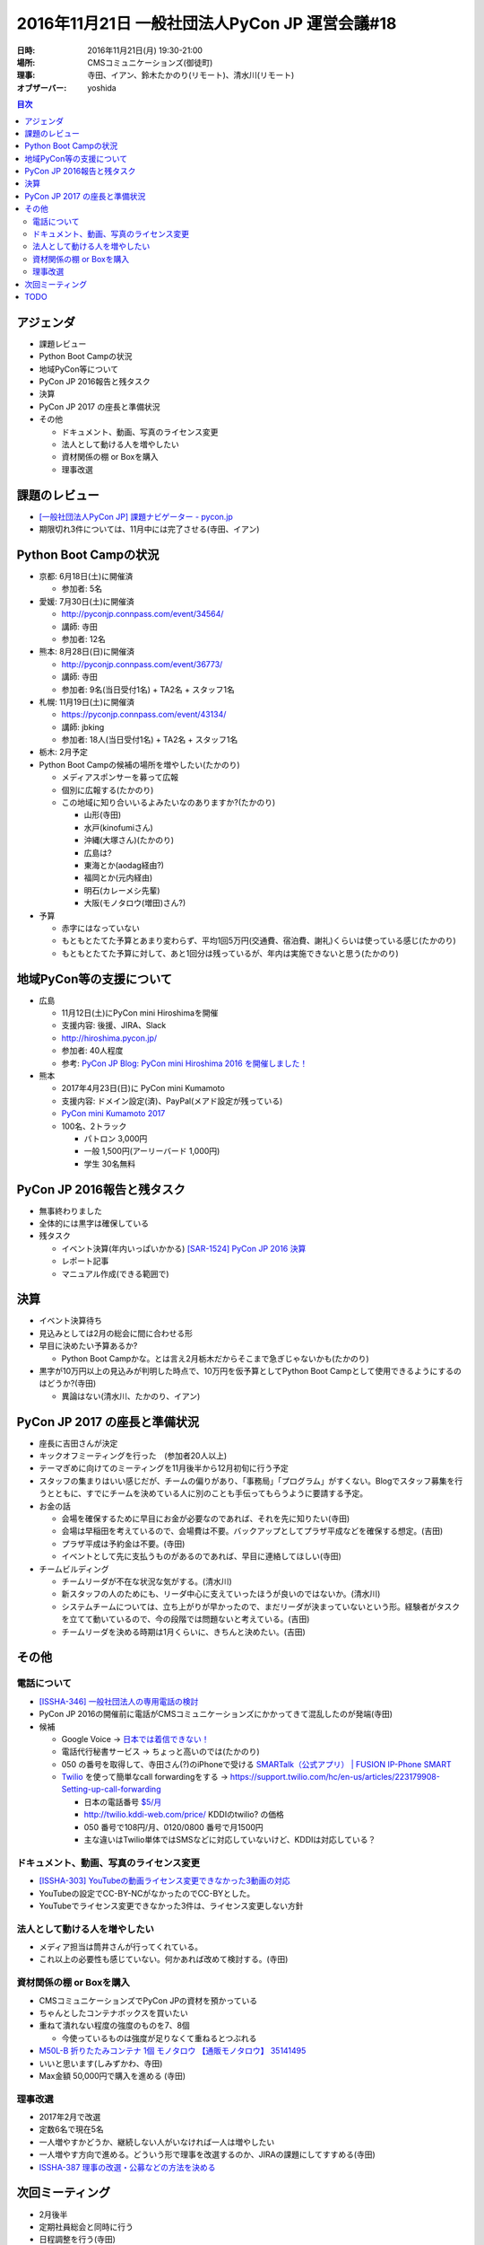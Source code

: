 =================================================
 2016年11月21日 一般社団法人PyCon JP 運営会議#18
=================================================

:日時: 2016年11月21日(月) 19:30-21:00
:場所: CMSコミュニケーションズ(御徒町)
:理事: 寺田、イアン、鈴木たかのり(リモート)、清水川(リモート)
:オブザーバー: yoshida

.. contents:: 目次
   :local:

アジェンダ
==========
- 課題レビュー
- Python Boot Campの状況
- 地域PyCon等について
- PyCon JP 2016報告と残タスク
- 決算
- PyCon JP 2017 の座長と準備状況
- その他

  - ドキュメント、動画、写真のライセンス変更
  - 法人として動ける人を増やしたい
  - 資材関係の棚 or Boxを購入
  - 理事改選

課題のレビュー
==============
- `[一般社団法人PyCon JP] 課題ナビゲーター - pycon.jp <https://pyconjp.atlassian.net/issues/?filter=11500>`_
- 期限切れ3件については、11月中には完了させる(寺田、イアン)

Python Boot Campの状況
======================
- 京都: 6月18日(土)に開催済

  - 参加者: 5名

- 愛媛: 7月30日(土)に開催済

  - http://pyconjp.connpass.com/event/34564/
  - 講師: 寺田
  - 参加者: 12名

- 熊本: 8月28日(日)に開催済

  - http://pyconjp.connpass.com/event/36773/
  - 講師: 寺田
  - 参加者: 9名(当日受付1名) + TA2名 + スタッフ1名

- 札幌: 11月19日(土)に開催済

  - https://pyconjp.connpass.com/event/43134/
  - 講師: jbking
  - 参加者: 18人(当日受付1名) + TA2名 + スタッフ1名

- 栃木: 2月予定
- Python Boot Campの候補の場所を増やしたい(たかのり)

  - メディアスポンサーを募って広報
  - 個別に広報する(たかのり)
  - この地域に知り合いいるよみたいなのありますか?(たかのり)

    - 山形(寺田)
    - 水戸(kinofumiさん)
    - 沖縄(大塚さん)(たかのり)
    - 広島は?
    - 東海とか(aodag経由?)
    - 福岡とか(元内経由)
    - 明石(カレーメシ先輩)
    - 大阪(モノタロウ(増田)さん?)
- 予算

  - 赤字にはなっていない
  - もともとたてた予算とあまり変わらず、平均1回5万円(交通費、宿泊費、謝礼)くらいは使っている感じ(たかのり)
  - もともとたてた予算に対して、あと1回分は残っているが、年内は実施できないと思う(たかのり)

地域PyCon等の支援について
=========================
- 広島

  - 11月12日(土)にPyCon mini Hiroshimaを開催
  - 支援内容: 後援、JIRA、Slack
  - http://hiroshima.pycon.jp/
  - 参加者: 40人程度
  - 参考: `PyCon JP Blog: PyCon mini Hiroshima 2016 を開催しました！ <http://pyconjp.blogspot.jp/2016/11/pycon-mini-hiroshima-2016.html>`_

- 熊本

  - 2017年4月23日(日)に PyCon mini Kumamoto
  - 支援内容: ドメイン設定(済)、PayPal(メアド設定が残っている)
  - `PyCon mini Kumamoto 2017 <http://kumamoto.pycon.jp/>`_
  - 100名、2トラック

    - パトロン 3,000円
    - 一般 1,500円(アーリーバード 1,000円)
    - 学生 30名無料

PyCon JP 2016報告と残タスク
===========================
- 無事終わりました
- 全体的には黒字は確保している
- 残タスク

  - イベント決算(年内いっぱいかかる) `[SAR-1524] PyCon JP 2016 決算 <https://pyconjp.atlassian.net/browse/SAR-1524>`_
  - レポート記事
  - マニュアル作成(できる範囲で)

決算
====
- イベント決算待ち
- 見込みとしては2月の総会に間に合わせる形
- 早目に決めたい予算あるか?

  - Python Boot Campかな。とは言え2月栃木だからそこまで急ぎじゃないかも(たかのり)

- 黒字が10万円以上の見込みが判明した時点で、10万円を仮予算としてPython Boot Campとして使用できるようにするのはどうか?(寺田)

  - 異論はない(清水川、たかのり、イアン)

PyCon JP 2017 の座長と準備状況
==============================
- 座長に吉田さんが決定
- キックオフミーティングを行った　(参加者20人以上)
- テーマぎめに向けてのミーティングを11月後半から12月初旬に行う予定
- スタッフの集まりはいい感じだが、チームの偏りがあり、「事務局」「プログラム」がすくない。Blogでスタッフ募集を行うとともに、すでにチームを決めている人に別のことも手伝ってもらうように要請する予定。
- お金の話

  - 会場を確保するために早目にお金が必要なのであれば、それを先に知りたい(寺田)
  - 会場は早稲田を考えているので、会場費は不要。バックアップとしてプラザ平成などを確保する想定。(吉田)
  - プラザ平成は予約金は不要。(寺田)
  - イベントとして先に支払うものがあるのであれば、早目に連絡してほしい(寺田)
- チームビルディング

  - チームリーダが不在な状況な気がする。(清水川)
  - 新スタッフの人のためにも、リーダ中心に支えていったほうが良いのではないか。(清水川)
  - システムチームについては、立ち上がりが早かったので、まだリーダが決まっていないという形。経験者がタスクを立てて動いているので、今の段階では問題ないと考えている。(吉田)
  - チームリーダを決める時期は1月くらいに、きちんと決めたい。(吉田)

その他
======
電話について
------------
- `[ISSHA-346] 一般社団法人の専用電話の検討 <https://pyconjp.atlassian.net/browse/ISSHA-346>`_
- PyCon JP 2016の開催前に電話がCMSコミュニケーションズにかかってきて混乱したのが発端(寺田)
- 候補

  - Google Voice -> `日本では着信できない！ <http://andmem.blogspot.jp/2014/11/google-voice.html>`_
  - 電話代行秘書サービス → ちょっと高いのでは(たかのり)
  - 050 の番号を取得して、寺田さん(?)のiPhoneで受ける `SMARTalk（公式アプリ） | FUSION IP-Phone SMART <http://ip-phone-smart.jp/smart/smartalk/>`_
  - `Twilio <http://twilio.kddi-web.com/>`_ を使って簡単なcall forwardingをする -> https://support.twilio.com/hc/en-us/articles/223179908-Setting-up-call-forwarding

    - 日本の電話番号 `$5/月 <https://www.twilio.com/voice/pricing/jp>`_
    - http://twilio.kddi-web.com/price/ KDDIのtwilio? の価格
    - 050 番号で108円/月、0120/0800 番号で月1500円
    - 主な違いはTwilio単体ではSMSなどに対応していないけど、KDDIは対応している？

ドキュメント、動画、写真のライセンス変更
----------------------------------------
- `[ISSHA-303] YouTubeの動画ライセンス変更できなかった3動画の対応 <https://pyconjp.atlassian.net/browse/ISSHA-303>`_
- YouTubeの設定でCC-BY-NCがなかったのでCC-BYとした。
- YouTubeでライセンス変更できなかった3件は、ライセンス変更しない方針

法人として動ける人を増やしたい
------------------------------
- メディア担当は筒井さんが行ってくれている。
- これ以上の必要性も感じていない。何かあれば改めて検討する。(寺田)

資材関係の棚 or Boxを購入
-------------------------
- CMSコミュニケーションズでPyCon JPの資材を預かっている
- ちゃんとしたコンテナボックスを買いたい
- 重ねて潰れない程度の強度のものを7、8個

  - 今使っているものは強度が足りなくて重ねるとつぶれる
- `M50L-B 折りたたみコンテナ 1個 モノタロウ 【通販モノタロウ】 35141495 <https://www.monotaro.com/p/3514/1495/?gclid=Cj0KEQiA08rBBRDUn4qproqwzYMBEiQAqpzns1cPYgUwYLUMOJNhDimbIr1L4wVN_jOXU-MvdvfQbIcaAlpd8P8HAQ&utm_medium=cpc&utm_source=Adwords&cm_mmc=Adwords-_-cpc-_-PLA-_-35141495&ef_id=Vw4UHQAABGfz8TRo:20161121112856:s>`_
- いいと思います(しみずかわ、寺田)
- Max金額 50,000円で購入を進める (寺田)

理事改選
--------
- 2017年2月で改選
- 定数6名で現在5名
- 一人増やすかどうか、継続しない人がいなければ一人は増やしたい
- 一人増やす方向で進める。どういう形で理事を改選するのか、JIRAの課題にしてすすめる(寺田)
- `ISSHA-387 理事の改選・公募などの方法を決める <https://pyconjp.atlassian.net/browse/ISSHA-387>`_

次回ミーティング
================
- 2月後半
- 定期社員総会と同時に行う
- 日程調整を行う(寺田)

  - https://chouseisan.com/s?h=0fd57dad9eb14877bb6ad050ba1439b4

TODO
====
- `[ISSHA-387] 理事の改選・公募などの方法を決める <https://pyconjp.atlassian.net/browse/ISSHA-387>`_
- `[ISSHA-388] Python Boot Camp の候補地について、個別に打診 <https://pyconjp.atlassian.net/browse/ISSHA-388>`_
- `[ISSHA-389] 資材関係の棚 or Boxを購入 <https://pyconjp.atlassian.net/browse/ISSHA-389>`_
